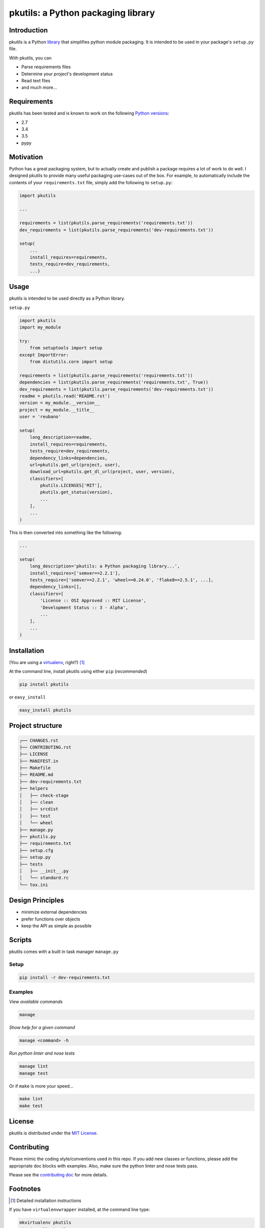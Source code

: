 pkutils: a Python packaging library
===================================

|travis| |versions| |pypi|

Introduction
------------

pkutils is a Python library_ that simplifies python module packaging. It is
intended to be used in your package's ``setup.py`` file.

With pkutils, you can

- Parse requirements files
- Determine your project's development status
- Read text files
- and much more...

Requirements
------------

pkutils has been tested and is known to work on the following `Python versions`_:

- 2.7
- 3.4
- 3.5
- pypy

Motivation
----------

Python has a great packaging system, but to actually create and publish a
package requires a lot of work to do well. I designed pkutils to provide
many useful packaging use-cases out of the box. For example, to automatically
include the contents of your ``requirements.txt`` file, simply add the following
to ``setup.py``:

.. code-block:: python

    import pkutils

    ...

    requirements = list(pkutils.parse_requirements('requirements.txt'))
    dev_requirements = list(pkutils.parse_requirements('dev-requirements.txt'))

    setup(
        ...
        install_requires=requirements,
        tests_require=dev_requirements,
        ...)

.. _library:

Usage
-----

pkutils is intended to be used directly as a Python library.

``setup.py``

.. code-block:: python

    import pkutils
    import my_module

    try:
        from setuptools import setup
    except ImportError:
        from distutils.core import setup

    requirements = list(pkutils.parse_requirements('requirements.txt'))
    dependencies = list(pkutils.parse_requirements('requirements.txt', True))
    dev_requirements = list(pkutils.parse_requirements('dev-requirements.txt'))
    readme = pkutils.read('README.rst')
    version = my_module.__version__
    project = my_module.__title__
    user = 'reubano'

    setup(
        long_description=readme,
        install_requires=requirements,
        tests_require=dev_requirements,
        dependency_links=dependencies,
        url=pkutils.get_url(project, user),
        download_url=pkutils.get_dl_url(project, user, version),
        classifiers=[
            pkutils.LICENSES['MIT'],
            pkutils.get_status(version),
            ...
        ],
        ...
    )

This is then converted into something like the following:

.. code-block:: python

    ...

    setup(
        long_description='pkutils: a Python packaging library...',
        install_requires=['semver==2.2.1'],
        tests_require=['semver==2.2.1', 'wheel==0.24.0', 'flake8==2.5.1', ...],
        dependency_links=[],
        classifiers=[
            'License :: OSI Approved :: MIT License',
            'Development Status :: 3 - Alpha',
            ...
        ],
        ...
    )

Installation
------------

(You are using a `virtualenv`_, right?) [#]_

At the command line, install pkutils using either ``pip`` (*recommended*)

.. code-block:: bash

    pip install pkutils

or ``easy_install``

.. code-block:: bash

    easy_install pkutils

Project structure
-----------------

.. code-block:: bash

    ┌── CHANGES.rst
    ├── CONTRIBUTING.rst
    ├── LICENSE
    ├── MANIFEST.in
    ├── Makefile
    ├── README.md
    ├── dev-requirements.txt
    ├── helpers
    │   ├── check-stage
    │   ├── clean
    │   ├── srcdist
    │   ├── test
    │   └── wheel
    ├── manage.py
    ├── pkutils.py
    ├── requirements.txt
    ├── setup.cfg
    ├── setup.py
    ├── tests
    │   ├── __init__.py
    │   └── standard.rc
    └── tox.ini

Design Principles
-----------------

- minimize external dependencies
- prefer functions over objects
- keep the API as simple as possible

Scripts
-------

pkutils comes with a built in task manager ``manage.py``

Setup
~~~~~

.. code-block:: bash

    pip install -r dev-requirements.txt

Examples
~~~~~~~~

*View available commands*

.. code-block:: bash

    manage

*Show help for a given command*

.. code-block:: bash

    manage <command> -h

*Run python linter and nose tests*

.. code-block:: bash

    manage lint
    manage test

Or if ``make`` is more your speed...

.. code-block:: bash

    make lint
    make test

License
-------

pkutils is distributed under the `MIT License`_.

Contributing
------------

Please mimic the coding style/conventions used in this repo.
If you add new classes or functions, please add the appropriate doc blocks with
examples. Also, make sure the python linter and nose tests pass.

Please see the `contributing doc`_ for more details.

.. |travis| image:: https://img.shields.io/travis/reubano/pkutils.svg
    :target: https://travis-ci.org/reubano/pkutils

.. |versions| image:: https://img.shields.io/pypi/pyversions/pkutils.svg
    :target: https://pypi.python.org/pypi/pkutils

.. |pypi| image:: https://img.shields.io/pypi/v/pkutils.svg
    :target: https://pypi.python.org/pypi/pkutils

.. _MIT License: http://opensource.org/licenses/MIT
.. _virtualenv: http://www.virtualenv.org/en/latest/index.html
.. _Python versions: http://www.python.org/download
.. _contributing doc: https://github.com/reubano/pkutils/blob/master/CONTRIBUTING.rst

Footnotes
---------

.. [#] Detailed installation instructions

If you have ``virtualenvwrapper`` installed, at the command line type:

.. code-block:: bash

    mkvirtualenv pkutils
    pip install pkutils

Or, if you only have ``virtualenv`` installed:

.. code-block:: bash

    virtualenv ~/.venvs/pkutils
    source ~/.venvs/pkutils/bin/activate
    pip install pkutils

Otherwise, you can install globally::

    pip install pkutils


